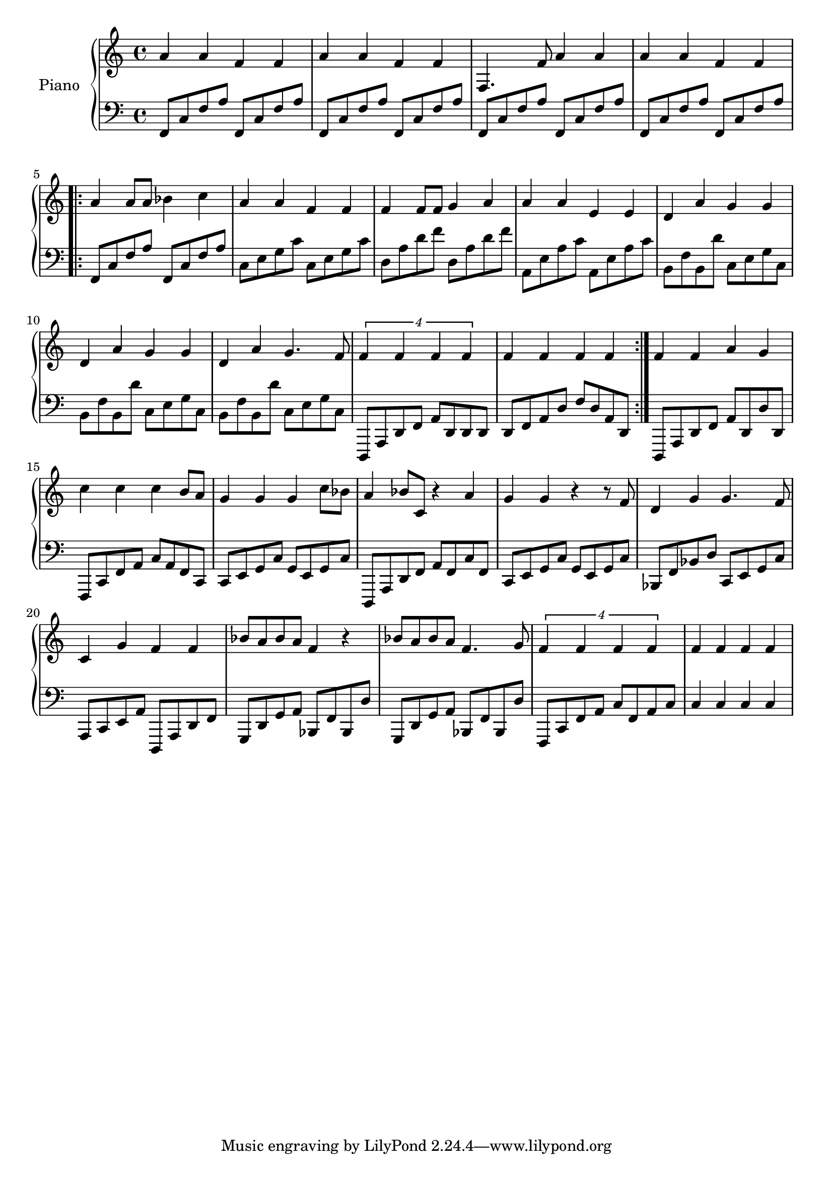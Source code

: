 %% Use convert-ly to update this file if the version is different to the lilypond you use.
%% For more information go to (info "(lilypond)Piano music"). Place cursor after the last
%% parenthesis and C-x C-e.

%% http://www.everyonepiano.cn/Number-1270-1-%E4%B8%A4%E5%8F%AA%E8%80%81%E8%99%8E%E5%B8%A6%E6%AD%8C%E8%AF%8D%E7%89%88%E5%8F%8C%E6%89%8B%E7%AE%80%E8%B0%B1%E9%A2%84%E8%A7%881.html 

global = {
  \key c \major
  \time 4/4
}

uppermotifone = { a'4 a'4 f'4 f'4 }
upper = \absolute {
  \clef "treble"
  \repeat unfold 2 \uppermotifone | f4. f'8 a'4 a'4 | \uppermotifone
  \repeat volta 2 { 
	a'4 a'8 a'8 bes'4 c''4 | a'4 a'4 f'4 f'4 | f'4 f'8 f'8 g'4 a'4 | a'4 a'4 e'4 e'4
	d'4 a'4 g'4 g'4 | d'4 a'4 g'4 g'4 | d'4 a'4 g'4. f'8 | \tuplet 4/4 { f'4 f'4 f'4 f'4 }
	f'4 f'4 f'4 f'4
  }
  f'4 f'4 a'4 g'4 | c''4 c''4 c''4 b'8 a'8 | g'4 g'4 g'4 c''8 bes'8
  a'4 bes'8 c'8 r4 a'4 | g'4 g'4 r4 r8 f'8 | d'4 g'4 g'4. f'8 | c'4 g'4 f'4 f'4
  bes'8 a'8 bes'8 a'8 f'4 r4 | bes'8 a'8 bes'8 a'8 f'4. g'8 | \tuplet 4/4 { f'4 f'4 f'4 f'4 } | f'4 f'4 f'4 f'4
}

lowermotifone = { f,8 c8 f8 a8 f,8 c8 f8 a8 }
lowermotiftwo = { b,8 f8 b,8 d'8 c8 e8 g8 c8 }
lower = \absolute {
  \clef "bass"
  \repeat unfold 4 \lowermotifone
  \repeat volta 2 { 
	\lowermotifone | c8 e8 g8 c'8 c8 e8 g8 c'8 | d8 a8 d'8 f'8 d8 a8 d'8 f'8 | a,8 e8 a8 c'8 a,8 e8 a8 c'8
	\repeat unfold 3 \lowermotiftwo | d,,8 a,,8 d,8 f,8 a,8 d,8 d,8 d,8
	d,8 f,8 a,8 d8 f8 d8 a,8 d,8
  }
  d,,8 a,,8 d,8 f,8 a,8 d,8 d8 d,8 | f,,8 c,8 f,8 a,8 c8 a,8 f,8 c,8 | c,8 e,8 g,8 c8 g,8 e,8 g,8 c8
  d,,8 a,,8 d,8 f,8 a,8 f,8 c8 f,8 | c,8 e,8 g,8 c8 g,8 e,8 g,8 c8 | bes,,8 f,8 bes,8 d8 c,8 e,8 g,8 c8 | a,,8 c,8 e,8 a,8 d,,8 a,,8 d,8 f,8
  \repeat unfold 2 { g,,8 d,8 g,8 a,8 bes,,8 f,8 bes,,8 d8 } | f,,8 c,8 f,8 a,8 c8 f,8 a,8 c8 | c4 c4 c4 c4
}

%% aligning lyrics to a melody: http://lilypond.org/doc/v2.19/Documentation/learning/aligning-lyrics-to-a-melody
%% 每一个单词/中文字 对一个音符
verse = \new Lyrics \lyricsto "one" {
  \lyricmode {
	TODO
  }
}

\score
{
  \new PianoStaff
  <<
	\set PianoStaff.instrumentName = "Piano"
	\new Staff = "one" {
	  \upper
	}
	\new Staff = "two" {
	  \set Staff.midiMinimumVolume = #0.5
	  \set Staff.midiMaximumVolume = #0.7
	  \lower
	}
	% \verse
  >>
  \midi {
	\tempo 2 = 72
  }
  \layout { }
}

